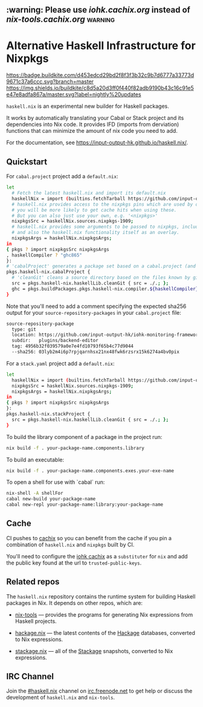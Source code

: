 #+STARTUP: showall hidestars

** :warning: Please use [[iohk.cachix.org]] instead of [[nix-tools.cachix.org]] :warning: 

* Alternative Haskell Infrastructure for Nixpkgs

[[https://buildkite.com/input-output-hk/haskell-dot-nix][https://badge.buildkite.com/d453edcd29bd2f8f3f3b32c9b7d6777a33773d9671c37a6ccc.svg?branch=master]]
[[https://buildkite.com/input-output-hk/haskell-dot-nix-nightly-updates][https://img.shields.io/buildkite/c8d5a20d3ff0f440f82adb9190b43c16c91e5e47e8adfa867a/master.svg?label=nightly%20updates]]

=haskell.nix= is an experimental new builder for Haskell packages.

It works by automatically translating your Cabal or Stack project and
its dependencies into Nix code.  It provides IFD (imports from derviation)
functions that can minimize the amount of nix code you need to add.

For the documentation, see https://input-output-hk.github.io/haskell.nix/.

** Quickstart

For =cabal.project= project add a =default.nix=:

#+begin_src sh
let 
  # Fetch the latest haskell.nix and import its default.nix 
  haskellNix = import (builtins.fetchTarball https://github.com/input-output-hk/haskell.nix/archive/master.tar.gz) {};
  # haskell.nix provides access to the nixpkgs pins which are used by our CI, hence
  # you will be more likely to get cache hits when using these. 
  # But you can also just use your own, e.g. '<nixpkgs>'
  nixpkgsSrc = haskellNix.sources.nixpkgs-1909;
  # haskell.nix provides some arguments to be passed to nixpkgs, including some patches
  # and also the haskell.nix functionality itself as an overlay.
  nixpkgsArgs = haskellNix.nixpkgsArgs;
in
{ pkgs ? import nixpkgsSrc nixpkgsArgs
, haskellCompiler ? "ghc865"
}:
# 'cabalProject' generates a package set based on a cabal.project (and the corresponding .cabal files)
pkgs.haskell-nix.cabalProject {
  # 'cleanGit' cleans a source directory based on the files known by git
  src = pkgs.haskell-nix.haskellLib.cleanGit { src = ./.; };
  ghc = pkgs.buildPackages.pkgs.haskell-nix.compiler.${haskellCompiler};
}
#+end_src

Note that you'll need to add a comment specifying the expected sha256
output for your =source-repository-packages= in your =cabal.project=
file:

#+begin_src sh
source-repository-package
  type: git
  location: https://github.com/input-output-hk/iohk-monitoring-framework
  subdir:   plugins/backend-editor
  tag: 4956b32f039579a0e7e4fd10793f65b4c77d9044
  --sha256: 03lyb2m4i6p7rpjqarnhsx21nx48fwk6rzsrx15k6274a4bv0pix
#+end_src

For a =stack.yaml= project add a =default.nix=:

#+begin_src sh
let 
  haskellNix = import (builtins.fetchTarball https://github.com/input-output-hk/haskell.nix/archive/master.tar.gz) {};
  nixpkgsSrc = haskellNix.sources.nixpkgs-1909;
  nixpkgsArgs = haskellNix.nixpkgsArgs;
in
{ pkgs ? import nixpkgsSrc nixpkgsArgs
}:
pkgs.haskell-nix.stackProject {
  src = pkgs.haskell-nix.haskellLib.cleanGit { src = ./.; };
}
#+end_src

To build the library component of a package in the project run:

#+begin_src sh
nix build -f . your-package-name.components.library
#+end_src

To build an executable:

#+begin_src sh
nix build -f . your-package-name.components.exes.your-exe-name
#+end_src

To open a shell for use with `cabal` run:

#+begin_src sh
nix-shell -A shellFor
cabal new-build your-package-name
cabal new-repl your-package-name:library:your-package-name
#+end_src

** Cache

CI pushes to [[https://cachix.org][cachix]] so you can benefit from the cache
if you pin a combination of =haskell.nix= and =nixpkgs= built by CI.

You'll need to configure the [[https://iohk.cachix.org][iohk cachix]]
as a =substituter= for =nix= and add the public key found at the url to
=trusted-public-keys=.

** Related repos

The =haskell.nix= repository contains the runtime system for building
Haskell packages in Nix. It depends on other repos, which are:

- [[https://github.com/input-output-hk/nix-tools][nix-tools]] — provides the programs for generating Nix expressions from
  Haskell projects.

- [[https://github.com/input-output-hk/hackage.nix][hackage.nix]] — the latest contents of the [[https://hackage.haskell.org/][Hackage]] databases,
  converted to Nix expressions.

- [[https://github.com/input-output-hk/stackage.nix][stackage.nix]] — all of the [[https://www.stackage.org/][Stackage]] snapshots, converted to Nix
  expressions.

** IRC Channel

Join the [[https://www.irccloud.com/invite?channel=%23haskell.nix&hostname=irc.freenode.net&port=6697&ssl=1][#haskell.nix]] channel on [[https://freenode.net/][irc.freenode.net]] to get help or discuss
the development of =haskell.nix= and =nix-tools=.
